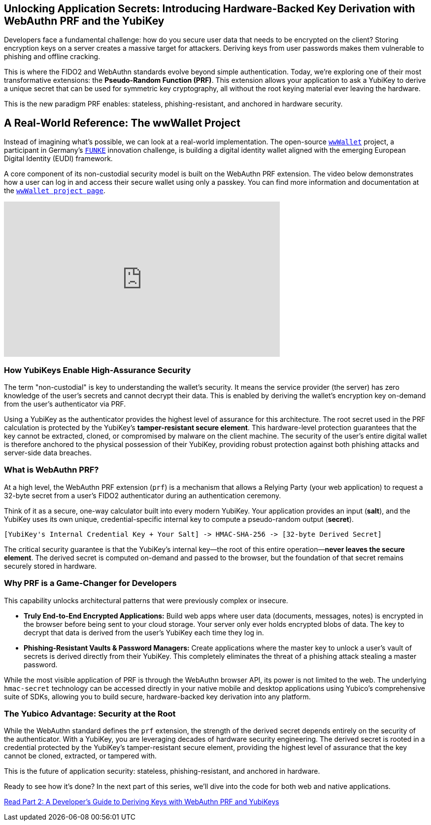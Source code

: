 == Unlocking Application Secrets: Introducing Hardware-Backed Key Derivation with WebAuthn PRF and the YubiKey
:author: Yubico Developer Program
:revdate: 2025-08-07
:description: Discover how the WebAuthn PRF extension allows you to derive strong, hardware-backed symmetric keys from a YubiKey, enabling a new generation of phishing-resistant, end-to-end encrypted applications.
:keywords: WebAuthn, PRF, CTAP, hmac-secret, FIDO2, YubiKey, Encryption, Passkeys, Security
:page-nav_title: Unlocking Application Secrets with PRF

Developers face a fundamental challenge: how do you secure user data that needs to be encrypted on the client? Storing encryption keys on a server creates a massive target for attackers. Deriving keys from user passwords makes them vulnerable to phishing and offline cracking.

This is where the FIDO2 and WebAuthn standards evolve beyond simple authentication. Today, we're exploring one of their most transformative extensions: the **Pseudo-Random Function (PRF)**. This extension allows your application to ask a YubiKey to derive a unique secret that can be used for symmetric key cryptography, all without the root keying material ever leaving the hardware.

This is the new paradigm PRF enables: stateless, phishing-resistant, and anchored in hardware security.

== A Real-World Reference: The wwWallet Project

Instead of imagining what's possible, we can look at a real-world implementation. The open-source `https://github.com/wwWallet[wwWallet]` project, a participant in Germany's `https://www.sprind.org/en/actions/challenges/eudi-wallet-prototypes[FUNKE]` innovation challenge, is building a digital identity wallet aligned with the emerging European Digital Identity (EUDI) framework.

A core component of its non-custodial security model is built on the WebAuthn PRF extension. The video below demonstrates how a user can log in and access their secure wallet using only a passkey. You can find more information and documentation at the `https://wwwallet.github.io/wallet-docs/[wwWallet project page]`.


.FUNKE Project: EUDI Wallet Demonstration
++++
<iframe width="560" height="315" src="https://www.youtube-nocookie.com/embed/qLzCPlZOb2g?si=E6R_p6oieTC9jXCL" title="YouTube video player" frameborder="0" allow="accelerometer; autoplay; clipboard-write; encrypted-media; gyroscope; picture-in-picture; web-share" referrerpolicy="strict-origin-when-cross-origin" allowfullscreen></iframe>
++++

=== How YubiKeys Enable High-Assurance Security

The term "non-custodial" is key to understanding the wallet's security. It means the service provider (the server) has zero knowledge of the user's secrets and cannot decrypt their data. This is enabled by deriving the wallet's encryption key on-demand from the user's authenticator via PRF.

Using a YubiKey as the authenticator provides the highest level of assurance for this architecture. The root secret used in the PRF calculation is protected by the YubiKey's **tamper-resistant secure element**. This hardware-level protection guarantees that the key cannot be extracted, cloned, or compromised by malware on the client machine. The security of the user's entire digital wallet is therefore anchored to the physical possession of their YubiKey, providing robust protection against both phishing attacks and server-side data breaches.

=== What is WebAuthn PRF?

At a high level, the WebAuthn PRF extension (`prf`) is a mechanism that allows a Relying Party (your web application) to request a 32-byte secret from a user's FIDO2 authenticator during an authentication ceremony.

Think of it as a secure, one-way calculator built into every modern YubiKey. Your application provides an input (**salt**), and the YubiKey uses its own unique, credential-specific internal key to compute a pseudo-random output (**secret**).

[source,text]
----
[YubiKey's Internal Credential Key + Your Salt] -> HMAC-SHA-256 -> [32-byte Derived Secret]
----

The critical security guarantee is that the YubiKey's internal key—the root of this entire operation—**never leaves the secure element**. The derived secret is computed on-demand and passed to the browser, but the foundation of that secret remains securely stored in hardware.

=== Why PRF is a Game-Changer for Developers

This capability unlocks architectural patterns that were previously complex or insecure.

* **Truly End-to-End Encrypted Applications:** Build web apps where user data (documents, messages, notes) is encrypted in the browser before being sent to your cloud storage. Your server only ever holds encrypted blobs of data. The key to decrypt that data is derived from the user's YubiKey each time they log in.
* **Phishing-Resistant Vaults & Password Managers:** Create applications where the master key to unlock a user's vault of secrets is derived directly from their YubiKey. This completely eliminates the threat of a phishing attack stealing a master password.

While the most visible application of PRF is through the WebAuthn browser API, its power is not limited to the web. The underlying `hmac-secret` technology can be accessed directly in your native mobile and desktop applications using Yubico's comprehensive suite of SDKs, allowing you to build secure, hardware-backed key derivation into any platform.

=== The Yubico Advantage: Security at the Root

While the WebAuthn standard defines the `prf` extension, the strength of the derived secret depends entirely on the security of the authenticator. With a YubiKey, you are leveraging decades of hardware security engineering. The derived secret is rooted in a credential protected by the YubiKey's tamper-resistant secure element, providing the highest level of assurance that the key cannot be cloned, extracted, or tampered with.

This is the future of application security: stateless, phishing-resistant, and anchored in hardware.

Ready to see how it's done? In the next part of this series, we'll dive into the code for both web and native applications.

link:./developers-guide-to-prf.adoc[Read Part 2: A Developer's Guide to Deriving Keys with WebAuthn PRF and YubiKeys]

